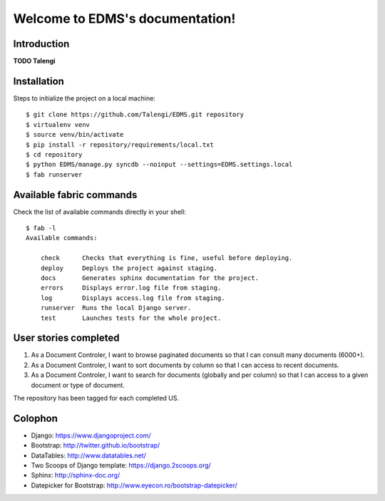 Welcome to EDMS's documentation!
================================

Introduction
------------

**TODO Talengi**


Installation
------------

Steps to initialize the project on a local machine::

    $ git clone https://github.com/Talengi/EDMS.git repository
    $ virtualenv venv
    $ source venv/bin/activate
    $ pip install -r repository/requirements/local.txt
    $ cd repository
    $ python EDMS/manage.py syncdb --noinput --settings=EDMS.settings.local
    $ fab runserver


Available fabric commands
-------------------------

Check the list of available commands directly in your shell::

    $ fab -l
    Available commands:

        check      Checks that everything is fine, useful before deploying.
        deploy     Deploys the project against staging.
        docs       Generates sphinx documentation for the project.
        errors     Displays error.log file from staging.
        log        Displays access.log file from staging.
        runserver  Runs the local Django server.
        test       Launches tests for the whole project.


User stories completed
----------------------

1. As a Document Controler, I want to browse paginated documents so that I can consult many documents (6000+).
2. As a Document Controler, I want to sort documents by column so that I can access to recent documents.
3. As a Document Controler, I want to search for documents (globally and per column) so that I can access to a given document or type of document.

The repository has been tagged for each completed US.


Colophon
--------

* Django: https://www.djangoproject.com/
* Bootstrap: http://twitter.github.io/bootstrap/
* DataTables: http://www.datatables.net/
* Two Scoops of Django template: https://django.2scoops.org/
* Sphinx: http://sphinx-doc.org/
* Datepicker for Bootstrap: http://www.eyecon.ro/bootstrap-datepicker/
